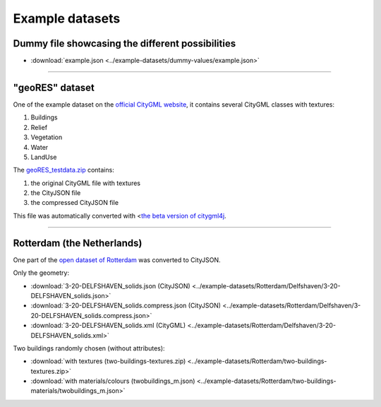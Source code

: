 ================
Example datasets
================

Dummy file showcasing the different possibilities
-------------------------------------------------

- :download:`example.json <../example-datasets/dummy-values/example.json>`


----


"geoRES" dataset
----------------

.. image:: _static/dataset_geores.jpg

One of the example dataset on the `official CityGML website <https://www.citygml.org/samplefiles/>`_, it contains several CityGML classes with textures:

#. Buildings 
#. Relief 
#. Vegetation
#. Water
#. LandUse 


The `geoRES_testdata.zip <../example-datasets/geoRES/geoRES_testdata.zip>`_ contains:

#. the original CityGML file with textures
#. the CityJSON file
#. the compressed CityJSON file

This file was automatically converted with <`the beta version of citygml4j <https://github.com/citygml4j/citygml4j>`_.

----


Rotterdam (the Netherlands)
---------------------------

.. image:: _static/dataset_delfshaven.png

One part of the `open dataset of Rotterdam <http://rotterdamopendata.nl/dataset/rotterdam-3d-bestanden>`_ was converted to CityJSON.

Only the geometry:

- :download:`3-20-DELFSHAVEN_solids.json (CityJSON) <../example-datasets/Rotterdam/Delfshaven/3-20-DELFSHAVEN_solids.json>`
- :download:`3-20-DELFSHAVEN_solids.compress.json (CityJSON) <../example-datasets/Rotterdam/Delfshaven/3-20-DELFSHAVEN_solids.compress.json>`
- :download:`3-20-DELFSHAVEN_solids.xml (CityGML) <../example-datasets/Rotterdam/Delfshaven/3-20-DELFSHAVEN_solids.xml>`

Two buildings randomly chosen (without attributes):

- :download:`with textures (two-buildings-textures.zip) <../example-datasets/Rotterdam/two-buildings-textures.zip>`
- :download:`with materials/colours (twobuildings_m.json) <../example-datasets/Rotterdam/two-buildings-materials/twobuildings_m.json>`
